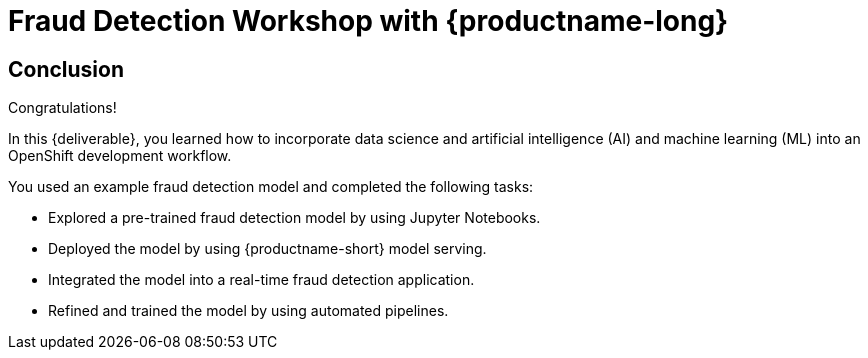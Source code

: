 = Fraud Detection Workshop with {productname-long}
:!sectids:

[.text-center.strong]
== Conclusion

Congratulations!

In this {deliverable}, you learned how to incorporate data science and artificial intelligence (AI) and machine learning (ML) into an OpenShift development workflow.

You used an example fraud detection model and completed the following tasks:

* Explored a pre-trained fraud detection model by using Jupyter Notebooks.
* Deployed the model by using {productname-short} model serving.
* Integrated the model into a real-time fraud detection application.
* Refined and trained the model by using automated pipelines.
